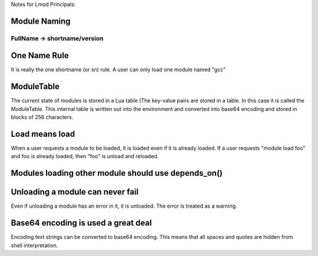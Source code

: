 Notes for Lmod Principals:

Module Naming
~~~~~~~~~~~~~

FullName -> shortname/version
^^^^^^^^^^^^^^^^^^^^^^^^^^^^^

One Name Rule
~~~~~~~~~~~~~
It is really the one shortname (or sn) rule.  A user can only load one
module named "gcc"

ModuleTable
~~~~~~~~~~~

The current state of modules is stored in a Lua table (The key-value
pairs are stored in a table. In this case it is called the
ModuleTable.  This internal table is written out into the environment
and converted into base64 encoding and stored in blocks of 256
characters.

Load means load
~~~~~~~~~~~~~~~

When a user requests a module to be loaded, it is loaded even if it is
already loaded.  If a user requests "module load foo" and foo is
already loaded, then "foo" is unload and reloaded.


Modules loading other module should use depends_on()
~~~~~~~~~~~~~~~~~~~~~~~~~~~~~~~~~~~~~~~~~~~~~~~~~~~~


Unloading a module can never fail
~~~~~~~~~~~~~~~~~~~~~~~~~~~~~~~~~

Even if unloading a module has an error in it, it is unloaded.  The
error is treated as a warning.

Base64 encoding is used a great deal
~~~~~~~~~~~~~~~~~~~~~~~~~~~~~~~~~~~~

Encoding text strings can be converted to base64 encoding.  This
means that all spaces and quotes are hidden from shell interpretation.


